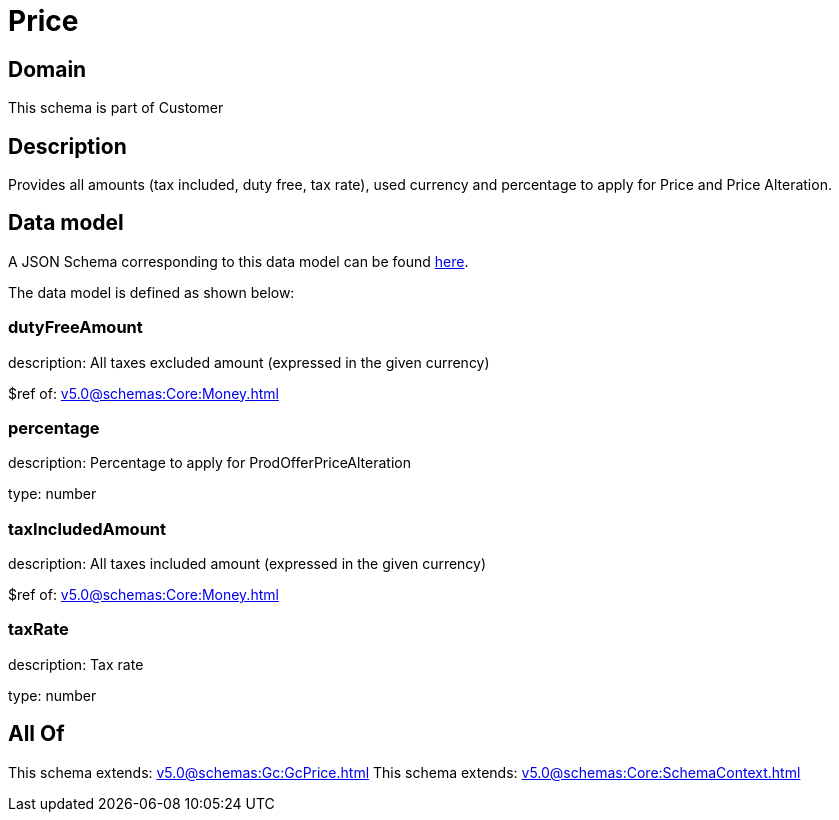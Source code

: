 = Price

[#domain]
== Domain

This schema is part of Customer

[#description]
== Description

Provides all amounts (tax included, duty free, tax rate), used currency and percentage to apply for Price and Price Alteration.


[#data_model]
== Data model

A JSON Schema corresponding to this data model can be found https://tmforum.org[here].

The data model is defined as shown below:


=== dutyFreeAmount
description: All taxes excluded amount (expressed in the given currency)

$ref of: xref:v5.0@schemas:Core:Money.adoc[]


=== percentage
description: Percentage to apply for ProdOfferPriceAlteration

type: number


=== taxIncludedAmount
description: All taxes included amount (expressed in the given currency)

$ref of: xref:v5.0@schemas:Core:Money.adoc[]


=== taxRate
description: Tax rate

type: number


[#all_of]
== All Of

This schema extends: xref:v5.0@schemas:Gc:GcPrice.adoc[]
This schema extends: xref:v5.0@schemas:Core:SchemaContext.adoc[]
